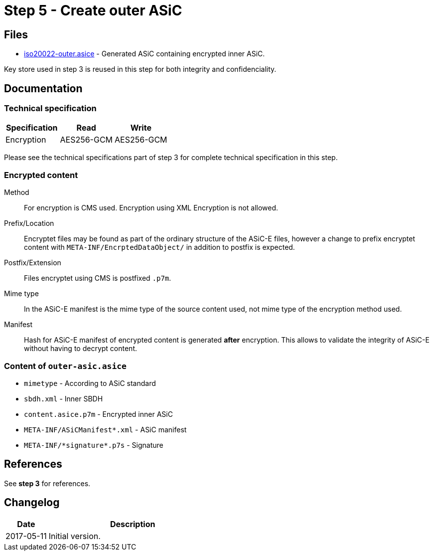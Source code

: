 :path: ../files/

= Step 5 - Create outer ASiC [[s5]]


== Files [[s5-files]]

* link:{path}iso20022-outer.asice[iso20022-outer.asice] - Generated ASiC containing encrypted inner ASiC.

Key store used in step 3 is reused in this step for both integrity and confidenciality.


== Documentation [[s5-doc]]


=== Technical specification

[cols="1,1,1", options="header"]
|===
| Specification | Read | Write
| Encryption | AES256-GCM | AES256-GCM
|===

Please see the technical specifications part of step 3 for complete technical specification in this step.


=== Encrypted content

Method::
For encryption is CMS used. Encryption using XML Encryption is not allowed.

Prefix/Location::
Encryptet files may be found as part of the ordinary structure of the ASiC-E files, however a change to prefix encryptet content with `META-INF/EncrptedDataObject/` in addition to postfix is expected.

Postfix/Extension::
Files encryptet using CMS is postfixed `.p7m`.

Mime type::
In the ASiC-E manifest is the mime type of the source content used, not mime type of the encryption method used.

Manifest::
Hash for ASiC-E manifest of encrypted content is generated *after* encryption. This allows to validate the integrity of ASiC-E without having to decrypt content.


=== Content of `outer-asic.asice`

* `mimetype` - According to ASiC standard
* `sbdh.xml` - Inner SBDH
* `content.asice.p7m` - Encrypted inner ASiC
* `META-INF/ASiCManifest*.xml` - ASiC manifest
* `META-INF/\*signature*.p7s` - Signature


== References [[s5-ref]]

See *step 3* for references.


== Changelog [[s5-changelog]]

[cols="1,4", options="header"]
|===
| Date | Description
| 2017-05-11 | Initial version.
|===
